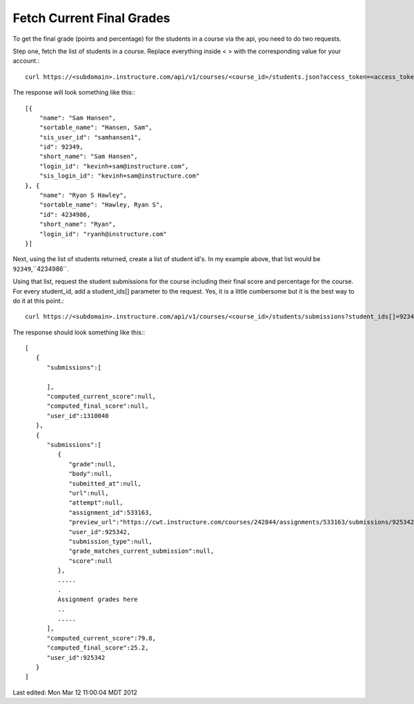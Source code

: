 Fetch Current Final Grades 
===========================

To get the final grade (points and percentage) for the students in a course via the api,
you need to do two requests.

Step one, fetch the list of students in a course.  Replace everything inside < > with the
corresponding value for your account.::


  curl https://<subdomain>.instructure.com/api/v1/courses/<course_id>/students.json?access_token=<access_token>

The response will look something like this:::


  [{
      "name": "Sam Hansen",
      "sortable_name": "Hansen, Sam",
      "sis_user_id": "samhansen1",
      "id": 92349,
      "short_name": "Sam Hansen",
      "login_id": "kevinh+sam@instructure.com",
      "sis_login_id": "kevinh+sam@instructure.com"
  }, {
      "name": "Ryan S Hawley",
      "sortable_name": "Hawley, Ryan S",
      "id": 4234986,
      "short_name": "Ryan",
      "login_id": "ryanh@instructure.com"
  }]

Next, using the list of students returned, create a list of student id's.  In my example
above, that list would be ``92349``,``4234986``.

Using that list, request the student submissions for the course including their final
score and percentage for the course.  For every student_id, add a student_ids[] parameter
to the request. Yes, it is a little cumbersome but it is the best way to do it at this
point.::

  curl https://<subdomain>.instructure.com/api/v1/courses/<course_id>/students/submissions?student_ids[]=92349&&student_ids[]=4234986&grouped=1&include[]=total_scores

The response should look something like this:::

  [
     {
        "submissions":[

        ],
        "computed_current_score":null,
        "computed_final_score":null,
        "user_id":1310040
     },
     {
        "submissions":[
           {
              "grade":null,
              "body":null,
              "submitted_at":null,
              "url":null,
              "attempt":null,
              "assignment_id":533163,
              "preview_url":"https://cwt.instructure.com/courses/242844/assignments/533163/submissions/925342?preview=1",
              "user_id":925342,
              "submission_type":null,
              "grade_matches_current_submission":null,
              "score":null
           },
           ..... 
           .
           Assignment grades here 
           ..
           .....
        ],
        "computed_current_score":79.8,
        "computed_final_score":25.2,
        "user_id":925342
     }
  ]




Last edited:  Mon Mar 12 11:00:04 MDT 2012

